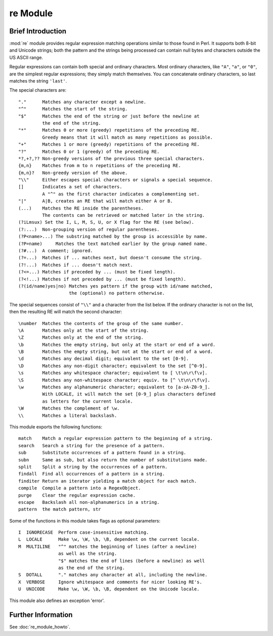*********
re Module
*********

Brief Introduction
==================

:mod:`re` module provides regular expression matching operations similar to
those found in Perl.  It supports both 8-bit and Unicode strings; both
the pattern and the strings being processed can contain null bytes and
characters outside the US ASCII range.

Regular expressions can contain both special and ordinary characters.
Most ordinary characters, like ``"A"``, ``"a"``, or ``"0"``, are the
simplest regular expressions; they simply match themselves.  You can
concatenate ordinary characters, so last matches the string ``'last'``.

The special characters are::

   "."      Matches any character except a newline.
   "^"      Matches the start of the string.
   "$"      Matches the end of the string or just before the newline at
            the end of the string.
   "*"      Matches 0 or more (greedy) repetitions of the preceding RE.
            Greedy means that it will match as many repetitions as possible.
   "+"      Matches 1 or more (greedy) repetitions of the preceding RE.
   "?"      Matches 0 or 1 (greedy) of the preceding RE.
   *?,+?,?? Non-greedy versions of the previous three special characters.
   {m,n}    Matches from m to n repetitions of the preceding RE.
   {m,n}?   Non-greedy version of the above.
   "\\"     Either escapes special characters or signals a special sequence.
   []       Indicates a set of characters.
            A "^" as the first character indicates a complementing set.
   "|"      A|B, creates an RE that will match either A or B.
   (...)    Matches the RE inside the parentheses.
            The contents can be retrieved or matched later in the string.
   (?iLmsux) Set the I, L, M, S, U, or X flag for the RE (see below).
   (?:...)  Non-grouping version of regular parentheses.
   (?P<name>...) The substring matched by the group is accessible by name.
   (?P=name)     Matches the text matched earlier by the group named name.
   (?#...)  A comment; ignored.
   (?=...)  Matches if ... matches next, but doesn't consume the string.
   (?!...)  Matches if ... doesn't match next.
   (?<=...) Matches if preceded by ... (must be fixed length).
   (?<!...) Matches if not preceded by ... (must be fixed length).
   (?(id/name)yes|no) Matches yes pattern if the group with id/name matched,
                      the (optional) no pattern otherwise.

The special sequences consist of ``"\\"`` and a character from the list
below. If the ordinary character is not on the list, then the
resulting RE will match the second character::

   \number  Matches the contents of the group of the same number.
   \A       Matches only at the start of the string.
   \Z       Matches only at the end of the string.
   \b       Matches the empty string, but only at the start or end of a word.
   \B       Matches the empty string, but not at the start or end of a word.
   \d       Matches any decimal digit; equivalent to the set [0-9].
   \D       Matches any non-digit character; equivalent to the set [^0-9].
   \s       Matches any whitespace character; equivalent to [ \t\n\r\f\v].
   \S       Matches any non-whitespace character; equiv. to [^ \t\n\r\f\v].
   \w       Matches any alphanumeric character; equivalent to [a-zA-Z0-9_].
            With LOCALE, it will match the set [0-9_] plus characters defined
            as letters for the current locale.
   \W       Matches the complement of \w.
   \\       Matches a literal backslash.

This module exports the following functions::

   match    Match a regular expression pattern to the beginning of a string.
   search   Search a string for the presence of a pattern.
   sub      Substitute occurrences of a pattern found in a string.
   subn     Same as sub, but also return the number of substitutions made.
   split    Split a string by the occurrences of a pattern.
   findall  Find all occurrences of a pattern in a string.
   finditer Return an iterator yielding a match object for each match.
   compile  Compile a pattern into a RegexObject.
   purge    Clear the regular expression cache.
   escape   Backslash all non-alphanumerics in a string.
   pattern  the match pattern, str

Some of the functions in this module takes flags as optional parameters::

   I  IGNORECASE  Perform case-insensitive matching.
   L  LOCALE      Make \w, \W, \b, \B, dependent on the current locale.
   M  MULTILINE   "^" matches the beginning of lines (after a newline)
                  as well as the string.
                  "$" matches the end of lines (before a newline) as well
                  as the end of the string.
   S  DOTALL      "." matches any character at all, including the newline.
   X  VERBOSE     Ignore whitespace and comments for nicer looking RE's.
   U  UNICODE     Make \w, \W, \b, \B, dependent on the Unicode locale.

This module also defines an exception 'error'.


Further Information
===================

See :doc:`re_module_howto`.
